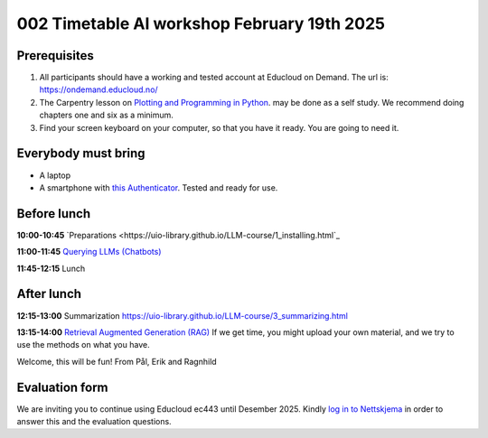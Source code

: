 .. _002_timetable:

002 Timetable AI workshop February 19th 2025
=============================================


Prerequisites
---------------
1) All participants should have a working and tested account at Educloud on Demand. The url is: https://ondemand.educloud.no/

2) The Carpentry lesson on `Plotting and Programming in Python <https://swcarpentry.github.io/python-novice-gapminder/>`_. may be done as a self study. We recommend doing chapters one and six as a minimum.

3) Find your screen keyboard on your computer, so that you have it ready. You are going to need it.

Everybody must bring
-----------------------
* A laptop
* A smartphone with `this Authenticator <https://www.microsoft.com/nb-no/security/mobile-authenticator-app>`_. Tested and ready for use.

Before lunch
-------------
**10:00-10:45**
`Preparations <https://uio-library.github.io/LLM-course/1_installing.html`_

**11:00-11:45**
`Querying LLMs (Chatbots) <https://uio-library.github.io/LLM-course/2_chatbot.html>`_

**11:45-12:15** 
Lunch

After lunch
-------------
**12:15-13:00**
Summarization `https://uio-library.github.io/LLM-course/3_summarizing.html <https://uio-library.github.io/LLM-course/3_summarizing.html>`_

**13:15-14:00**
`Retrieval Augmented Generation (RAG) <https://uio-library.github.io/LLM-course/4_RAG.html>`_
If we get time, you might upload your own material, and we try to use the methods on what you have.

Welcome, this will be fun!
From Pål, Erik and Ragnhild

Evaluation form
----------------
We are inviting you to continue using Educloud ec443 until Desember 2025. Kindly `log in to Nettskjema <https://nettskjema.no/a/llm-course>`_ in order to answer this and the evaluation questions.

